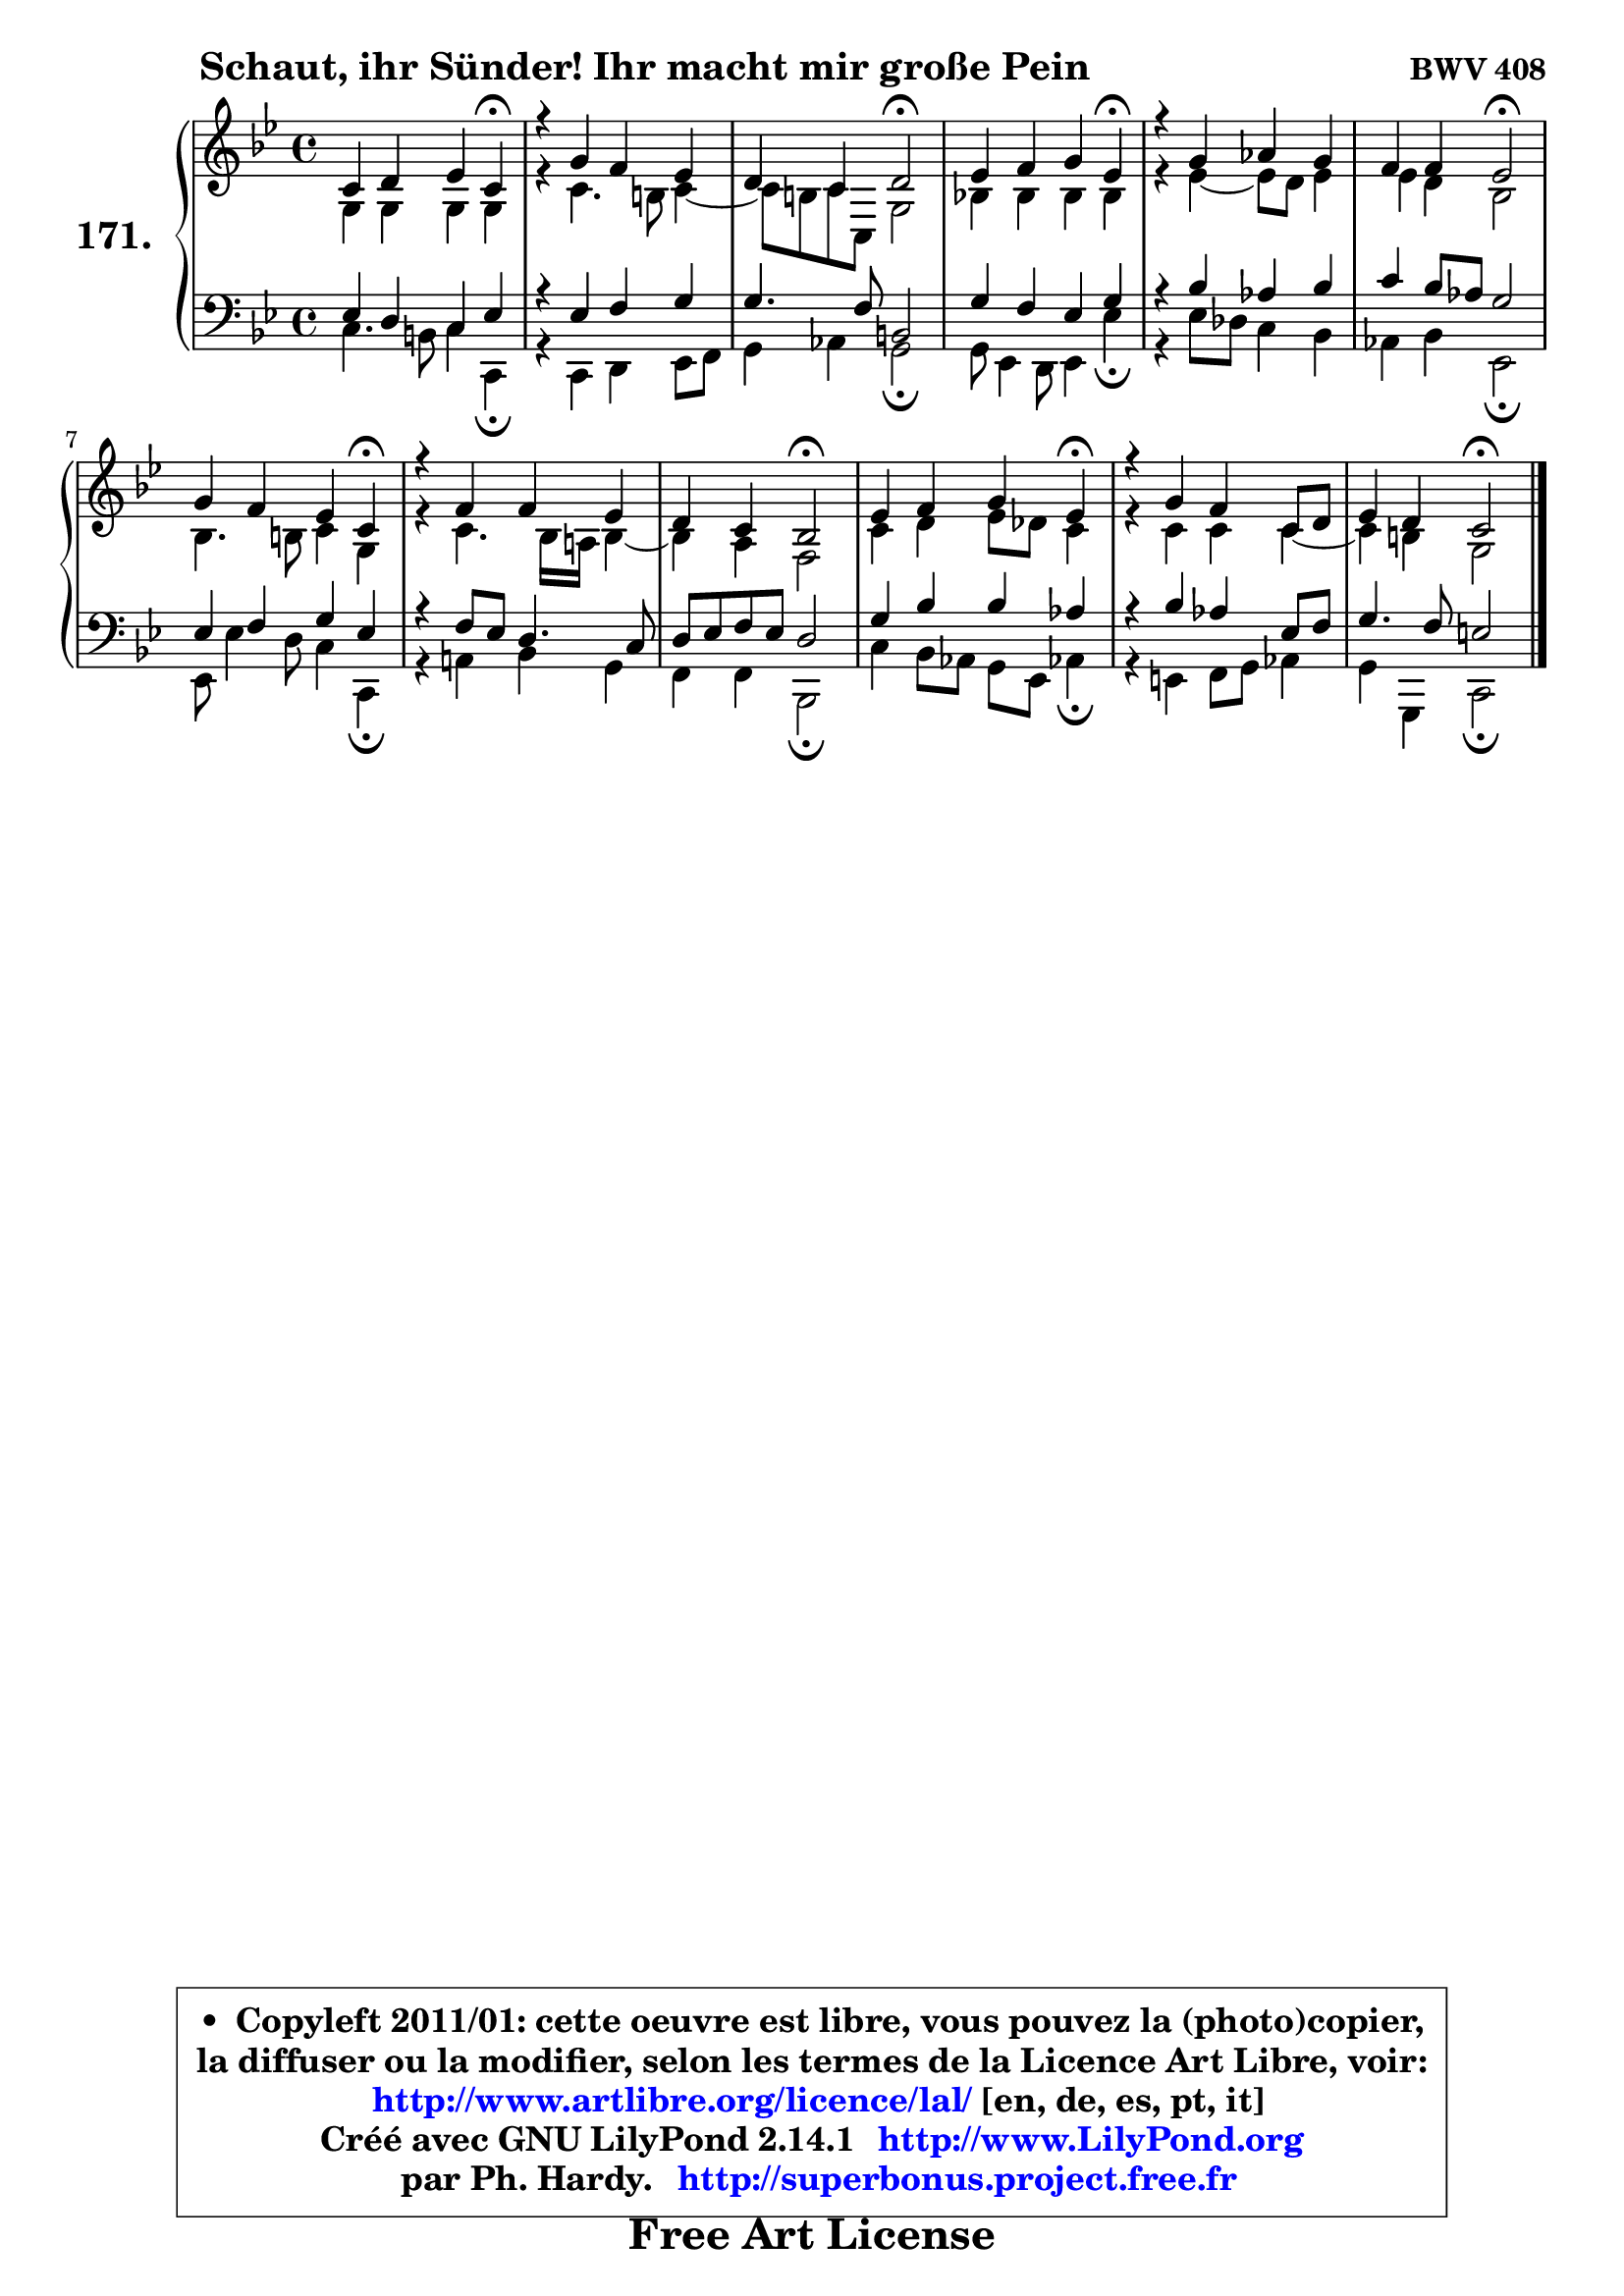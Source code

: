 
\version "2.14.1"

    \paper {
%	system-system-spacing #'padding = #0.1
%	score-system-spacing #'padding = #0.1
%	ragged-bottom = ##f
%	ragged-last-bottom = ##f
	}

    \header {
      opus = \markup { \bold "BWV 408" }
      piece = \markup { \hspace #9 \fontsize #2 \bold "Schaut, ihr Sünder! Ihr macht mir große Pein" }
      maintainer = "Ph. Hardy"
      maintainerEmail = "superbonus.project@free.fr"
      lastupdated = "2011/Jul/20"
      tagline = \markup { \fontsize #3 \bold "Free Art License" }
      copyright = \markup { \fontsize #3  \bold   \override #'(box-padding .  1.0) \override #'(baseline-skip . 2.9) \box \column { \center-align { \fontsize #-2 \line { • \hspace #0.5 Copyleft 2011/01: cette oeuvre est libre, vous pouvez la (photo)copier, } \line { \fontsize #-2 \line {la diffuser ou la modifier, selon les termes de la Licence Art Libre, voir: } } \line { \fontsize #-2 \with-url #"http://www.artlibre.org/licence/lal/" \line { \fontsize #1 \hspace #1.0 \with-color #blue http://www.artlibre.org/licence/lal/ [en, de, es, pt, it] } } \line { \fontsize #-2 \line { Créé avec GNU LilyPond 2.14.1 \with-url #"http://www.LilyPond.org" \line { \with-color #blue \fontsize #1 \hspace #1.0 \with-color #blue http://www.LilyPond.org } } } \line { \hspace #1.0 \fontsize #-2 \line {par Ph. Hardy. } \line { \fontsize #-2 \with-url #"http://superbonus.project.free.fr" \line { \fontsize #1 \hspace #1.0 \with-color #blue http://superbonus.project.free.fr } } } } } }

	  }

  guidemidi = {
        r2. \tempo 4 = 30 r4 \tempo 4 = 78 |
        R1 |
        r2 \tempo 4 = 34 r2 \tempo 4 = 78 |
        r2. \tempo 4 = 30 r4 \tempo 4 = 78 |
        R1 |
        r2 \tempo 4 = 34 r2 \tempo 4 = 78 |
        r2. \tempo 4 = 30 r4 \tempo 4 = 78 |
        R1 |
        r4 r4 \tempo 4 = 34 r2 \tempo 4 = 78 |
        r2. \tempo 4 = 30 r4 \tempo 4 = 78 |
        R1 |
        r2 \tempo 4 = 34 r2 |
	}

  upper = {
\displayLilyMusic \transpose g c {
	\time 4/4
	\key g \dorian % f \major
	\clef treble
	\voiceOne
	<< { 
	% SOPRANO
	\set Voice.midiInstrument = "acoustic grand"
	\relative c'' {
        g4 a bes g\fermata |
        r4 d'4 c bes |
        a4 g a2\fermata |
        bes4 c d bes\fermata |
        r4 d4 es d |
        c4 c bes2\fermata |
        d4 c bes g\fermata |
        r4 c c bes |
        a4 g f2\fermata |
        bes4 c d bes\fermata |
        r4 d4 c g8 a |
        bes4 a g2\fermata |
        \bar "|."
	} % fin de relative
	}

	\context Voice="1" { \voiceTwo 
	% ALTO
	\set Voice.midiInstrument = "acoustic grand"
	\relative c' {
        d4 d d d |
        r4 g4. fis8 g4 ~ |
	g8 fis8 g g, d'2 |
        f!4 f f f |
        r4 bes4 ~ bes8 a bes4 |
        bes4 a f2 |
        f4. fis8 g4 d |
        r4 g4. f16 e! f4 ~ |
	f4 e4 c2 |
        g'4 a bes8 aes g4 |
        r4 g4 g g4 ~ |
	g4 fis4 d2 |
        \bar "|."
	} % fin de relative
	\oneVoice
	} >>
}
	}

    lower = {
\transpose g c {
	\time 4/4
	\key g \dorian % f \major
	\clef bass
	\voiceOne
	<< { 
	% TENOR
	\set Voice.midiInstrument = "acoustic grand"
	\relative c' {
        bes4 a g bes |
        r4 bes4 c d |
        d4. c8 fis,2 |
        d'4 c bes d |
        r4 f4 es f |
        g4 f8 es d2 |
        bes4 c4 d bes |
        r4 c8 bes a4. g8 |
        a8 bes c bes a2 |
        d4 f f es |
        r4 f4 es bes8 c |
        d4. c8 b2 |
        \bar "|."
	} % fin de relative
	}
	\context Voice="1" { \voiceTwo 
	% BASS
	\set Voice.midiInstrument = "acoustic grand"
	\relative c' {
        g4. fis8 g4 g,\fermata |
        r4 g4 a bes8 c |
        d4 es d2\fermata |
        d8 bes4 a8 bes4 bes'\fermata |
        r4 bes8 aes g4 f |
        es4 f bes,2\fermata |
        bes8 bes'4 a8 g4 g,\fermata |
        r4 e'!4 f d |
        c4 c f,2\fermata |
        g'4 f8 es d bes es!4\fermata |
        r4 b4 c8 d es4 |
        d4 d, g2\fermata |
        \bar "|."
	} % fin de relative
	\oneVoice
	} >>
}
	}


    \score { 

	\new PianoStaff <<
	\set PianoStaff.instrumentName = \markup { \bold \huge "171." }
	\new Staff = "upper" \upper
	\new Staff = "lower" \lower
	>>

    \layout {
%	ragged-last = ##f
	   }

         } % fin de score

  \score {
    \unfoldRepeats { << \guidemidi \upper \lower >> }
    \midi {
    \context {
     \Staff
      \remove "Staff_performer"
               }

     \context {
      \Voice
       \consists "Staff_performer"
                }

     \context { 
      \Score
      tempoWholesPerMinute = #(ly:make-moment 78 4)
		}
	    }
	}


